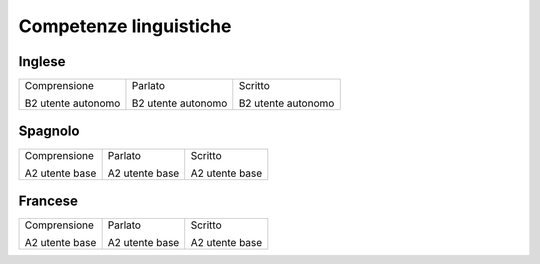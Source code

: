 
.. _h42112855561f11511a4d3072c1d3e48:

Competenze linguistiche
***********************

.. _h785b26c3d5d3a5746804c6774164a34:

Inglese
=======


+------------------+------------------+------------------+
|Comprensione      |Parlato           |Scritto           |
|                  |                  |                  |
|B2 utente autonomo|B2 utente autonomo|B2 utente autonomo|
+------------------+------------------+------------------+

.. _h6826103a3353684d5e4f3e4a5d7a2958:

Spagnolo
========


+--------------+--------------+--------------+
|Comprensione  |Parlato       |Scritto       |
|              |              |              |
|A2 utente base|A2 utente base|A2 utente base|
+--------------+--------------+--------------+

.. _h93c696d3a3342778446a63266a81a:

Francese
========


+--------------+--------------+--------------+
|Comprensione  |Parlato       |Scritto       |
|              |              |              |
|A2 utente base|A2 utente base|A2 utente base|
+--------------+--------------+--------------+


.. bottom of content
